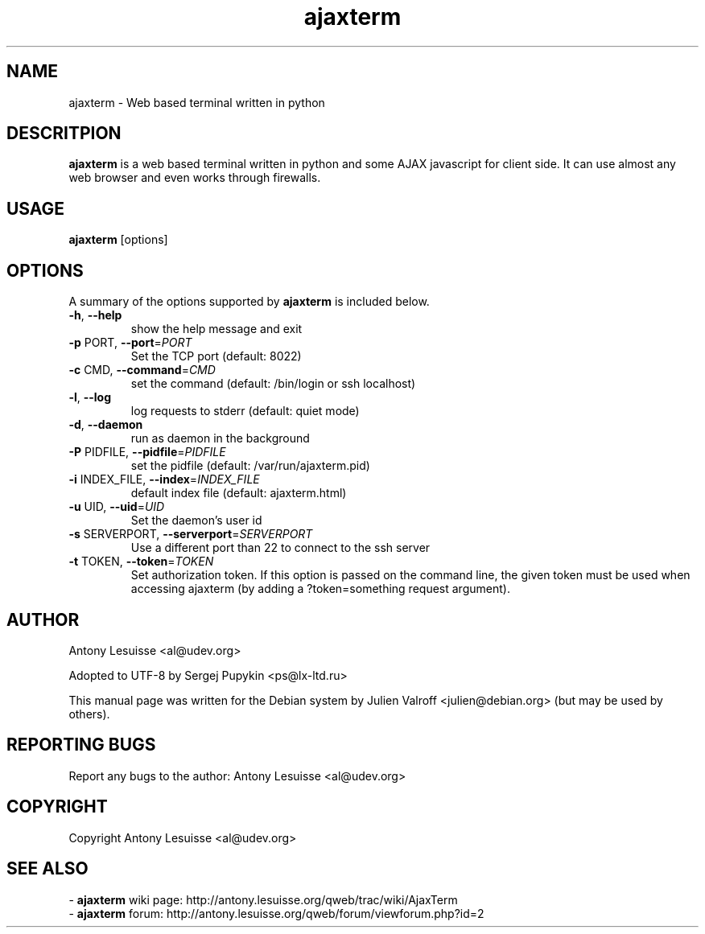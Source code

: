 .TH ajaxterm "1" "Jul 2006" "ajaxterm 0.7" "User commands"
.SH NAME
ajaxterm \- Web based terminal written in python

.SH DESCRITPION
\fBajaxterm\fR is a web based terminal written in python and some AJAX
javascript for client side.
It can use almost any web browser and even works through firewalls.

.SH USAGE
\fBajaxterm\fR [options]

.SH OPTIONS
A summary of the options supported by \fBajaxterm\fR is included below.
.TP
\fB\-h\fR, \fB\-\-help\fR
show the help message and exit
.TP
\fB\-p\fR PORT, \fB\-\-port\fR=\fIPORT\fR
Set the TCP port (default: 8022)
.TP
\fB\-c\fR CMD, \fB\-\-command\fR=\fICMD\fR
set the command (default: /bin/login or ssh localhost)
.TP
\fB\-l\fR, \fB\-\-log\fR
log requests to stderr (default: quiet mode)
.TP
\fB\-d\fR, \fB\-\-daemon\fR
run as daemon in the background
.TP
\fB\-P\fR PIDFILE, \fB\-\-pidfile\fR=\fIPIDFILE\fR
set the pidfile (default: /var/run/ajaxterm.pid)
.TP
\fB\-i\fR INDEX_FILE, \fB\-\-index\fR=\fIINDEX_FILE\fR
default index file (default: ajaxterm.html)
.TP
\fB\-u\fR UID, \fB\-\-uid\fR=\fIUID\fR
Set the daemon's user id
.TP
\fB\-s\fR SERVERPORT, \fB\-\-serverport\fR=\fISERVERPORT\fR
Use a different port than 22 to connect to the ssh
server
.TP
\fB\-t\fR TOKEN, \fB\-\-token\fR=\fITOKEN\fR
Set authorization token. If this option is passed on the command line, the
given token must be used when accessing ajaxterm (by adding a ?token=something
request argument).

.SH AUTHOR
Antony Lesuisse <al@udev.org>

Adopted to UTF-8 by Sergej Pupykin <ps@lx-ltd.ru>

This manual page was written for the Debian system by
Julien Valroff <julien@debian.org> (but may be used by others).

.SH "REPORTING BUGS"
Report any bugs to the author: Antony Lesuisse <al@udev.org>

.SH COPYRIGHT
Copyright Antony Lesuisse <al@udev.org>

.SH SEE ALSO
- \fBajaxterm\fR wiki page: http://antony.lesuisse.org/qweb/trac/wiki/AjaxTerm
.br
- \fBajaxterm\fR forum: http://antony.lesuisse.org/qweb/forum/viewforum.php?id=2
